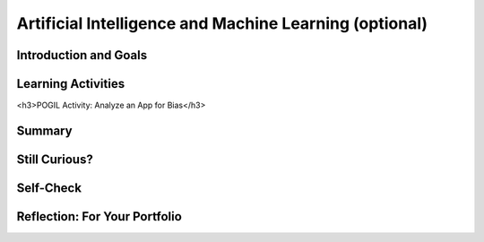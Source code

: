 .. raw:: html 

   <div class="logo-header"  id="student-logo"  > <img class="align-center" src="../_static/Mobile_CSP_Logo_White_transparent.png" width="250px"/> </div>

Artificial Intelligence and Machine Learning (optional)
============================================================

.. raw:: html

        <div class="MCSP-lesson-content">
    <script>
      $(document).ready(function() {
        generateSummary(EKmapping['7.07']);
        generateHovers();
        Tipped.create('.vocab', function(element) {
        var vocab = $(element).data('id');
        return vocabulary[vocab];
          }, {
            cache: false,
              position: 'topleft'
              });
      });
    
    /*  var vocabulary = { 
        "artificial intelligence (AI)":"A branch of computer science that works on creating machines and programs that exhibit human-like intelligence.",
        "machine learning":"Algorithms that learn intelligent behavior from lots of training data.",
         "neural network":"A computer system modeled on simple neurons in the human brain.",
        "back propagation":"Back propagation is an algorithm that repeatedly adjusts the connections (weights) between the nodes in the neural network",
        "deep learning":"A type of very successful machine learning algorithm using neural networks with many layers to learn data representations on its own from massive amounts of data.",
      };      */
    </script>
    <h3 id="est-length">Time Estimate: 90 minutes</h3>

Introduction and Goals
-----------------------

.. raw:: html

    <p><h3>Can a computer recognize your doodles?</h3>
    <p>Artificial intelligence (AI) is sometimes described as getting a computer to do complex tasks that humans find easy.  Examples would be walking, seeing, and understanding speech.  These activities, which come naturally to us, are very difficult to develop traditional step-by-step algorithms for.</p>
    <p>But AI researchers have developed an approach known as <span class="hover vocab yui-wk-div" data-id='machine learning'>machine learning</span> that enables computers to perform these complex tasks.  With <span class="hover vocab yui-wk-div" data-id='machine learning'>machine learning</span> a computer <i>learns</i> how to perform a task or solve a problem not by being given a traditional program to solve the problem, but by being given lots of examples of correct and incorrect solutions to the problem.  
	<div><b>Learning Objectives:</b>&nbspI will learn to</div>
	<ul>
	<li>explain the basics of <span class="hover vocab yui-wk-div" data-id="machine learning">machine learning</span></li>
	<li>identify aspects of every day life that use <span class="hover vocab yui-wk-div" data-id="artificial intelligence (AI)">AI</span></li>
	<li>describe how computing innovations that use <span class="hover vocab yui-wk-div" data-id="machine learning">machine learning</span> have biases</li>
	</ul>
	<div><b>Language Objectives:</b>&nbspI will be able to</div>
	<ul>
	<li>explain how computing innovations that use <span class="hover vocab yui-wk-div" data-id="artificial intelligence (AI)">AI</span> can raise ethical concerns</li>
	<li>use target vocabulary, such as <span class="hover vocab yui-wk-div" data-id="neural network">neural network</span> while describing the beneficial and harmful effects of <span class="hover vocab yui-wk-div" data-id="artificial intelligence (AI)">AI</span>, with the support of concept definitions from this lesson</li>
	</ul>


Learning Activities
--------------------

.. raw:: html
    
    </p><a href="https://quickdraw.withgoogle.com/" target="_blank"><img src="../_static/assets/img/FlagDoodle.png" style="float:left;" width="200"/></a>To give you a sense of what such a <i>trained</i> computer can do, here's an interactive Google application that has learned (and is continuing to learn) how to recognize doodles -- i.e., free-hand drawn images of typical objects. Certainly, the ability to recognize a person's doodles, is something we humans do quite easily.  But it is a skill that would be very nearly impossible to specify by means of a traditional algorithm.</p>
    <p>Give it a try yourself!  Click on the <a href="https://quickdraw.withgoogle.com/" target="_blank">flag doodle</a> to see how well the computer can recognize your doodles. 
    </p>

    <h3>Activity: Google's Teachable Machine Experiments</h3>
    
    In this activity you will use your browser to train a <span class="hover vocab yui-wk-div" data-id='neural network'>neural network</span> to associate inputs from the camera on your computer or tablet or phone camera with certain sounds and images.  Before you get started, here's a short (3:20) video demo that shows you how it works. 
    
    
.. youtube:: 3BhkeY974Rg
        :width: 650
        :height: 415
        :align: center

.. raw:: html

    <div id="bogus-div">
    <p></p>
    </div>


    <p>As you saw in the video, you can train a simple <span class="hover vocab yui-wk-div" data-id='neural network'>neural network</span> to distinguish between three classes: green, purple, and orange.  The network will associate a certain inputs from your video camera (hand up, funny face) with certain GIF images (cat, dog) or sounds (hello, hey). Once you've trained the network to make the desired associations, you have created a <i><b>model</b></i>. </p>
    <p>Now it's your turn to try it. If your computer does not have a camera, use your tablet or phone for this activity. When you click on the <a href="https://teachablemachine.withgoogle.com/v1/" target="_blank">link to the Teachable Machine Version 1</a>, you should see the following interface (note there is also a version 2 that you could try by deleting /v1 from the URL).</p>
      <br/>
    <a href="https://teachablemachine.withgoogle.com/v1/" target="_blank"><img src="../_static/assets/img/TeachableMachine.png" style="float:center;" width="400"/></a>
    <br/><br/>
      
    Here are some exercises and experiments to try:
    <ol>
    <li style="margin-bottom: 5px;">Do the tutorial by clicking on the "Let's Go!" button.  The tutorial will lead you through creating the model that you saw in the demo video (hand up, funny face).</li>
    <li style="margin-bottom: 5px;">Tweak the model by replacing the GIFs with sounds, creating your own sounds.</li>
    <li style="margin-bottom: 5px;">Customize a model with your own inputs and outputs.</li>
    <li style="margin-bottom: 5px;">Here's an experiment to try:  Does it take more training cycles to train a model to distinguish between left-hand-up/right-hand-up than a model that distinguishes between hand-up/no-hand-up? </li>
    <li style="margin-bottom: 5px;"><b>Facial recognition?</b> Pair up with one or two of your classmates and explore whether the network can be trained to distinguish between your faces.
      </li><li>Design your own experiment(s) with or without classmates.  For example, can you find two or three inputs that the machine cannot distinguish between no matter how many learning cycles you do? 
    </li></ol>
    
    
<h3>POGIL Activity: Analyze an App for Bias</h3>

.. raw:: html

    In this POGIL activity, you will analyze an app that determines membership in a club. 
    Break into POGIL teams of 4 and assign each team member one of the POGIL roles. 
    Open this <a href="https://docs.google.com/document/d/1c1EeKdVzbUGiBGNa8GE3zamEd9-rBIpDyvQMJB4rXsM/edit?usp=sharing" target="_blank">worksheet to complete this POGIL Activity</a>. 
    You can make a copy of it with File/Make a Copy. Discuss the results with your class.


Summary
--------

.. raw:: html

    <p>
    In this lesson, you learned how to:
      <div id="summarylist">
    </div>
    
Still Curious?
---------------

.. raw:: html

    <p>There are lots of interesting videos and presentations online to help you learn more about AI and the impact it is having in the world.</p>
    <h4>Machine Learning</h4>
    <ul>
    <li style="padding-bottom:5px">In this video two Googlers, Nat and Lo, interview a couple of Google <span class="hover vocab yui-wk-div" data-id="artificial intelligence (AI)">AI</span> researchers who describe <a href="https://www.youtube.com/watch?time_continue=1&amp;v=bHvf7Tagt18" target="_blank">how <span class="hover vocab yui-wk-div" data-id='machine learning'>machine learning</span> works</a>. This video was made as part of their "20% project".  One of the cool features of working at Google and other technology companies is that employees get to spend part of their time (1 day per week in this case) working on projects that they themselves choose. </li>
    <li style="padding-bottom:5px">The <a href="https://www.youtube.com/watch?time_continue=1&amp;v=tiwVMrTLUWg" target="_blank">Google Self-Driving Car</a> is an example of the research being done by car industry researchers to create fully autonomous vehicles.  As the video points out, an autonomous vehicle is much different than the computer-assisted vehicles that are currently available today.  </li>
    <li style="padding-bottom:5px">Computer vision is a long-standing <span class="hover vocab yui-wk-div" data-id="artificial intelligence (AI)">AI</span> research area. In this TED talk, Wei-wei Li from Stanford University describes how she used <span class="hover vocab yui-wk-div" data-id='machine learning'>machine learning</span> and crowd source to to <a href="https://www.youtube.com/watch?time_continue=1&amp;v=tiwVMrTLUWg" target="_blank">teach a computer to understand pictures</a>.</li>
    <li style="padding-bottom:5px">The <a href="https://machinelearningforkids.co.uk/" target="_blank">machinelearningforkids.co.uk/</a> site uses IBM's <span class="hover vocab yui-wk-div" data-id='machine learning'>machine learning</span> processors online to train and use models in Scratch and in an App Inventor extension. Using these materials does require setting up accounts with IBM and some set up time.</li> 
    </ul>
    
    <h4>Algorithmic Bias</h4>
    <ul>
    <li style="padding-bottom:5px">Here is a Ted Talk video on <a href="https://www.youtube.com/watch?v=UG_X_7g63rY" target="_blank">Bias in Facial Recognition</a> by Joy Buolamwini and another on <a href="https://www.ted.com/talks/cathy_o_neil_the_era_of_blind_faith_in_big_data_must_end" target="_blank">Blind Faith in Big Data Must End</a> by Cathy O'Neil.</li>
    <li style="padding-bottom:5px">This <a href="https://www.youtube.com/watch?v=Fq1SEqNT-7c" target="_blank">video</a> is on the use of Facial Recognition in China and privacy concerns.</li>
    <li style="padding-bottom:5px">This is <a href="https://www.youtube.com/watch?v=7lpCWxlRFAw" target="_blank">a report on police crime prediction software and bias.</a></li>
    <li style="padding-bottom:5px"> Microsoft had to silence its new <span class="hover vocab yui-wk-div" data-id="artificial intelligence (AI)">AI</span>	 chat bot. </li>
    <li style="padding-bottom:5px"><a href="https://www.utsa.edu/today/2020/08/story/algorithm-bias-health-tweets.html" target="_blank">Bias in Health tracking</a>  </li>
    <li style="padding-bottom:5px"><a href="https://www.cnn.com/2020/08/23/tech/algorithms-bias-inequality-intl-gbr/index.html" target="_blank">Bias in college acceptance</a>  
    </ul>

    <h3>Optional: App Inventor Artificial Intelligence Tutorials</h3>
    
    Check out these <a href="http://appinventor.mit.edu/explore/ai-with-mit-app-inventor" target="_blank">AI tutorials in MIT App Inventor</a>. The Image Classifier tutorials require an <span class="hover vocab yui-wk-div" data-id="artificial intelligence (AI)">AI</span> extension that some mobile devices can use (<a href="http://appinventor.mit.edu/explore/ai-compatible-devices" target="_blank">list of compatible devices and an apk</a> that you can test on your device to see if it can use these extensions).  The Therapist Bot tutorial and the Rock-Paper-Scissors Tutorials do not require this <span class="hover vocab yui-wk-div" data-id="artificial intelligence (AI)">AI</span> extension and can be implemented on any device. They are a lot of fun! 
    
    
Self-Check
-----------

.. raw:: html

    <p>
    <p>Here is a table of the technical terms we've introduced in this lesson. Hover over the terms to review the definitions.</p>
    <table align="center">
    <tbody>
    <tr>
    <td><span class="hover vocab yui-wk-div" data-id="artificial intelligence (AI)">artificial intelligence</span>
    <br/><span class="hover vocab yui-wk-div" data-id="machine learning">machine learning</span>
    <br/><span class="hover vocab yui-wk-div" data-id="algorithmic bias">algorithmic bias</span>
    </td>
    </tr>
    </tbody>
    </table>
    
.. mchoice:: mcsp-7-7-1
    :random:
    :practice: T
    :answer_a: Computer vision
    :feedback_a: Yes that's one.
    :answer_b: Natural language understanding
    :feedback_b: That's one example but there are others.
    :answer_c: Speech recognition
    :feedback_c: That's one example but there are others.
    :answer_d: Robot navigation
    :feedback_d: That's one example but there are others.
    :answer_e: All of the above.
    :feedback_e: That's correct. All of these are examples of AI.
    :correct: e

    Which of the following application areas would be considered an example of artificial intelligence? 
 


.. raw:: html

    <div id="bogus-div">
    <p></p>
    </div>


    

Reflection: For Your Portfolio
-------------------------------

.. raw:: html

    <p><div class="yui-wk-div" id="portfolio">
    <p>Answer the following portfolio reflection questions as directed by your instructor. Questions are also available in this <a href="https://docs.google.com/document/d/13P2M8j-1CfDMHwS2Oi6xzsjUlwBi8Yjwc6N6B3x1q3M/edit?usp=sharing" target="_blank" title="">Google Doc</a> where you may use File/Make a Copy to make your own editable copy.</p>
    <div style="align-items:center;"><iframe class="portfolioQuestions" scrolling="yes" src="https://docs.google.com/document/d/e/2PACX-1vRoxAxWILNc_nvCafnIUm_DEvyQ8E8U4PXHMcq7pPil43FNLmfhdR4pY2ZmaEvwuACsNehbeyPgw1Hd/pub?embedded=true" style="height:30em;width:100%"></iframe></div>
    <!-- 
    &lt;p&gt;In your portfolio, create a new page named &lt;i&gt;&lt;b&gt;Artificial Intelligence&lt;/b&gt;&lt;/i&gt; under the &lt;i&gt;Reflections&lt;/i&gt; category of your portfolio (we recommend also including the lesson number. Check with your instructor) and answer the following questions:&lt;/p&gt;
      &lt;ol&gt;
        &lt;li&gt;In the Teachable Machine activity, what inputs were easy for the program to learn to distinguish and what inputs were more difficult?
        &lt;/li&gt;
        &lt;li&gt;Search online and identify another application area for AI or machine learning besides the ones described in this lesson. Is this task hard easy for humans but hard for computers to do? &lt;/li&gt;
        &lt;li&gt;In this lesson you saw some examples of &lt;i&gt;gender bias&lt;/i&gt; in a machine translation program.  Identify another form of &lt;i&gt;unconscious bias&lt;/i&gt; and give an example of how it could affect a computer program. Explain how that could be a harmful effect on society, economy, or culture. &lt;/li&gt;
      &lt;/ol&gt; -->
    </div>
    </div>
